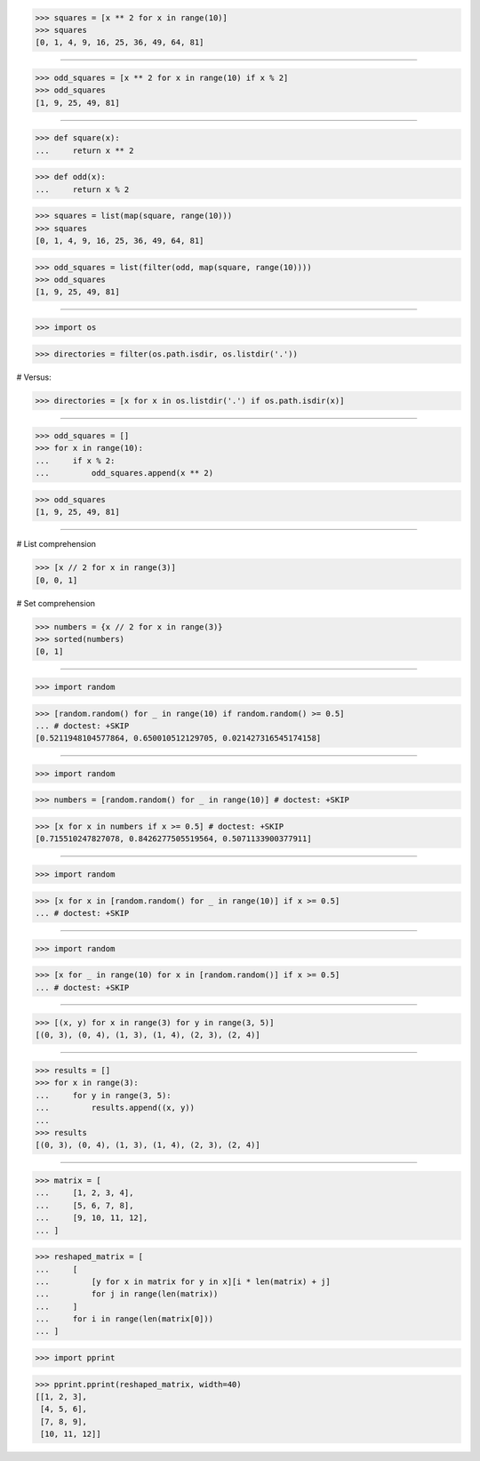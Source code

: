 >>> squares = [x ** 2 for x in range(10)]
>>> squares
[0, 1, 4, 9, 16, 25, 36, 49, 64, 81]

------------------------------------------------------------------------------

>>> odd_squares = [x ** 2 for x in range(10) if x % 2]
>>> odd_squares
[1, 9, 25, 49, 81]

------------------------------------------------------------------------------

>>> def square(x):
...     return x ** 2

>>> def odd(x):
...     return x % 2

>>> squares = list(map(square, range(10)))
>>> squares
[0, 1, 4, 9, 16, 25, 36, 49, 64, 81]

>>> odd_squares = list(filter(odd, map(square, range(10))))
>>> odd_squares
[1, 9, 25, 49, 81]

------------------------------------------------------------------------------

>>> import os

>>> directories = filter(os.path.isdir, os.listdir('.'))

# Versus:

>>> directories = [x for x in os.listdir('.') if os.path.isdir(x)]

------------------------------------------------------------------------------

>>> odd_squares = []
>>> for x in range(10):
...     if x % 2:
...         odd_squares.append(x ** 2)

>>> odd_squares
[1, 9, 25, 49, 81]

------------------------------------------------------------------------------

# List comprehension

>>> [x // 2 for x in range(3)]
[0, 0, 1]

# Set comprehension

>>> numbers = {x // 2 for x in range(3)}
>>> sorted(numbers)
[0, 1]

------------------------------------------------------------------------------

>>> import random

>>> [random.random() for _ in range(10) if random.random() >= 0.5]
... # doctest: +SKIP
[0.5211948104577864, 0.650010512129705, 0.021427316545174158]

------------------------------------------------------------------------------

>>> import random

>>> numbers = [random.random() for _ in range(10)] # doctest: +SKIP

>>> [x for x in numbers if x >= 0.5] # doctest: +SKIP
[0.715510247827078, 0.8426277505519564, 0.5071133900377911]

------------------------------------------------------------------------------

>>> import random

>>> [x for x in [random.random() for _ in range(10)] if x >= 0.5]
... # doctest: +SKIP

------------------------------------------------------------------------------

>>> import random

>>> [x for _ in range(10) for x in [random.random()] if x >= 0.5]
... # doctest: +SKIP

------------------------------------------------------------------------------

>>> [(x, y) for x in range(3) for y in range(3, 5)]
[(0, 3), (0, 4), (1, 3), (1, 4), (2, 3), (2, 4)]

------------------------------------------------------------------------------

>>> results = []
>>> for x in range(3):
...     for y in range(3, 5):
...         results.append((x, y))
...
>>> results
[(0, 3), (0, 4), (1, 3), (1, 4), (2, 3), (2, 4)]

------------------------------------------------------------------------------

>>> matrix = [
...     [1, 2, 3, 4],
...     [5, 6, 7, 8],
...     [9, 10, 11, 12],
... ]

>>> reshaped_matrix = [
...     [
...         [y for x in matrix for y in x][i * len(matrix) + j]
...         for j in range(len(matrix))
...     ]
...     for i in range(len(matrix[0]))
... ]

>>> import pprint

>>> pprint.pprint(reshaped_matrix, width=40)
[[1, 2, 3],
 [4, 5, 6],
 [7, 8, 9],
 [10, 11, 12]]


